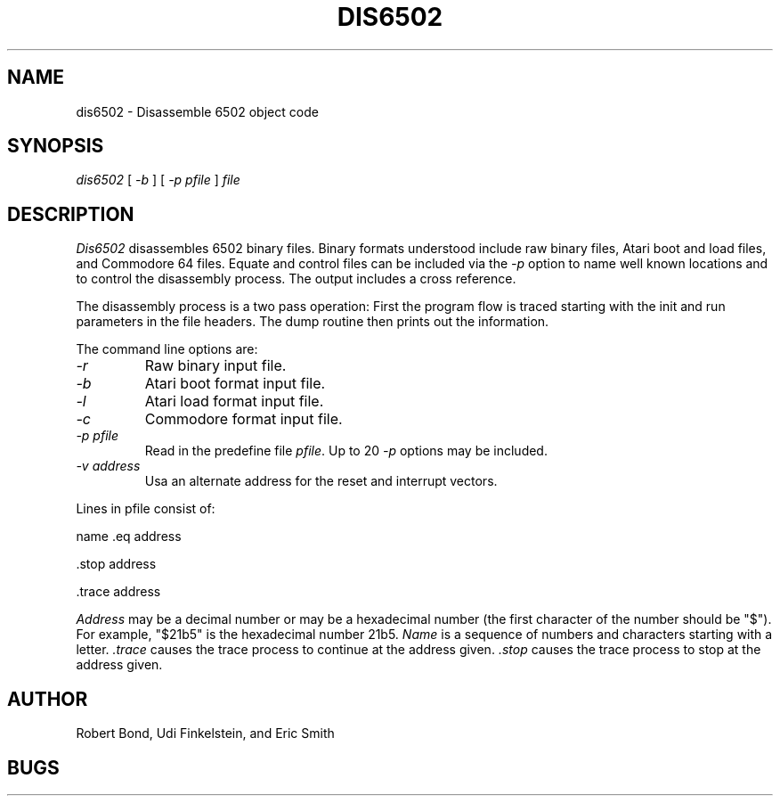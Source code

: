 .TH DIS6502 1 "12 SEP 2003"
.UC 4
.SH NAME
dis6502 \- Disassemble 6502 object code
.SH SYNOPSIS
.I dis6502
[
.I \-b 
]
[
.I -p \fIpfile\fP 
]
.I file
.LP
.SH DESCRIPTION
.I  Dis6502
disassembles 6502 binary files.  Binary formats understood include
raw binary files, Atari boot and load files, and Commodore 64 files.
Equate and control files can be included via the
.I -p
option to name well known locations and to control the disassembly
process.  The output includes a cross reference.
.PP
The disassembly process is a two pass operation:  First the program
flow is traced starting with the init and run parameters in the file
headers.  The dump routine then prints out the information.
.PP
The command line options are:
.TP
.I \-r
Raw binary input file.
.TP
.I \-b
Atari boot format input file.
.TP
.I \-l
Atari load format input file.
.TP
.I \-c
Commodore format input file.
.TP
.I \-p \fIpfile\fP 
Read in the predefine file \fIpfile\fP.
Up to 20 \fI-p\fP options may be included.
.TP
.I \-v \fIaddress\fP
Usa an alternate address for the reset and interrupt vectors.
.PP
Lines in pfile consist of:
.PP
name .eq address
.PP
 .stop address
.PP
 .trace address
.PP 
.I Address 
may be a decimal number or
may be a hexadecimal number (the first character of the number
should be "$").  For example, "$21b5" is
the hexadecimal number 21b5.
.I Name
is a sequence of numbers and characters starting with a
letter.
.I .trace 
causes
the trace process to continue at the address given.  
.I .stop
causes the
trace process to stop at the address given.
.SH AUTHOR
Robert Bond, Udi Finkelstein, and Eric Smith
.SH BUGS
